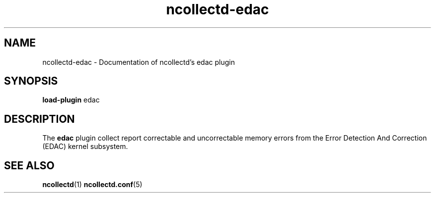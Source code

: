 .\" SPDX-License-Identifier: GPL-2.0-only
.TH ncollectd-edac 5 "@NCOLLECTD_DATE@" "@NCOLLECTD_VERSION@" "ncollectd edac man page"
.SH NAME
ncollectd-edac \- Documentation of ncollectd's edac plugin
.SH SYNOPSIS
\fBload-plugin\fP edac
.SH DESCRIPTION
The \fBedac\fP plugin collect report correctable and uncorrectable memory errors from
the Error Detection And Correction (EDAC) kernel subsystem.
.SH "SEE ALSO"
.BR ncollectd (1)
.BR ncollectd.conf (5)
